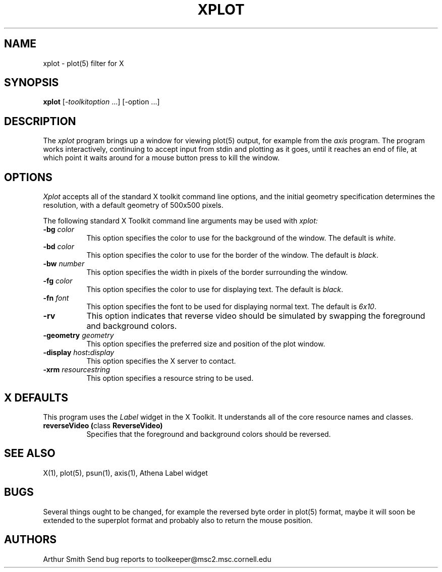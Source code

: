 .TH XPLOT 1 "13 October 1988" 
.SH NAME
xplot - plot(5) filter for X
.SH SYNOPSIS
.B xplot
[-\fItoolkitoption\fP ...] [-option ...]
.SH DESCRIPTION
The
.I xplot 
program brings up a window for viewing plot(5) output, for example
from the
.I axis
program.
The program works interactively, continuing to
accept input from stdin and plotting as it goes, until it reaches
an end of file, at which point it waits around for a mouse button
press to kill the window.
.SH OPTIONS
.I Xplot
accepts all of the standard X toolkit command line options, and the initial
geometry specification determines the resolution, with a default
geometry of 500x500 pixels.
.PP
The following standard X Toolkit command line arguments may be used with 
.I xplot:
.TP 8
.B \-bg \fIcolor\fP
This option specifies the color to use for the background of the window.  
The default is \fIwhite\fP.
.TP 8
.B \-bd \fIcolor\fP
This option specifies the color to use for the border of the window.
The default is \fIblack\fP.
.TP 8
.B \-bw \fInumber\fP
This option specifies the width in pixels of the border surrounding the window.
.TP 8
.B \-fg \fIcolor\fP
This option specifies the color to use for displaying text.  The default is 
\fIblack\fP.
.TP 8
.B \-fn \fIfont\fP
This option specifies the font to be used for displaying normal text.  The
default is \fI6x10\fP.
.TP 8
.B \-rv
This option indicates that reverse video should be simulated by swapping
the foreground and background colors.
.TP 8
.B \-geometry \fIgeometry\fP
This option specifies the preferred size and position of the plot window.
.TP 8
.B \-display \fIhost\fP:\fIdisplay\fP
This option specifies the X server to contact.
.TP 8
.B \-xrm \fIresourcestring\fP
This option specifies a resource string to be used.
.SH X DEFAULTS
This program uses the 
.I Label
widget in the X Toolkit.  It understands all of the core resource names and
classes.
.TP 8
.B reverseVideo (\fPclass\fB ReverseVideo)
Specifies that the foreground and background colors should be reversed.
.SH "SEE ALSO"
X(1), plot(5), psun(1), axis(1), Athena Label widget
.SH BUGS
Several things
ought to be changed, for example the reversed byte order in
plot(5) format, maybe it will soon be extended
to the superplot format 
and probably also to return the mouse position.

.PP
.SH AUTHORS
Arthur Smith 
.sp1
Send bug reports to toolkeeper@msc2.msc.cornell.edu
.sp1
